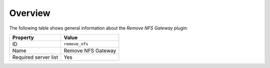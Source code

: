 .. _plugins_remove_nfs_overview:

========
Overview
========

The following table shows general information about the *Remove NFS
Gateway* plugin:

====================    ==================
Property                Value
====================    ==================
ID                      ``remove_nfs``
Name                    Remove NFS Gateway
Required server list    Yes
====================    ==================
